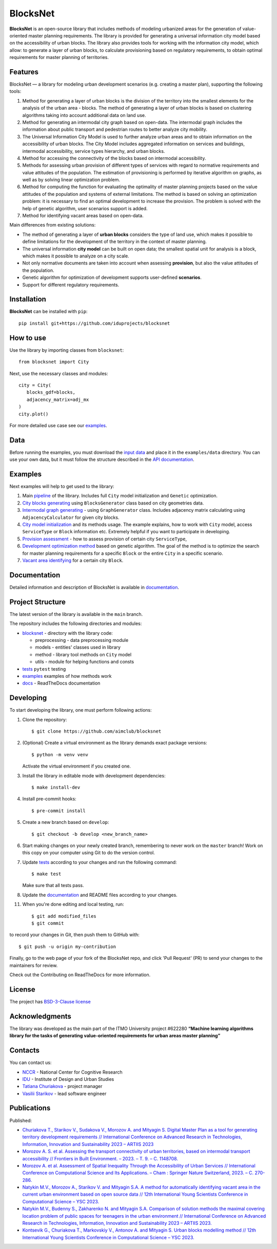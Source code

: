 BlocksNet
=========

.. logo-start

.. figure:: https://i.ibb.co/QC9XD07/blocksnet.png
   :alt: BlocksNet logo

.. logo-end

|Documentation Status| |PythonVersion| |Black| |Readme_ru|

.. description-start

**BlocksNet** is an open-source library that includes methods of
modeling urbanized areas for the generation of value-oriented master
planning requirements. The library is provided for generating a
universal information city model based on the accessibility of urban
blocks. The library also provides tools for working with the information
city model, which allow: to generate a layer of urban blocks, to
calculate provisioning based on regulatory requirements, to obtain
optimal requirements for master planning of territories.

.. description-end

Features
------------------

.. features-start

BlocksNet — a library for modeling urban development scenarios
(e.g. creating a master plan), supporting the following tools:

1. Method for generating a layer of urban blocks is the division of
   the territory into the smallest elements for the analysis of the
   urban area - blocks. The method of generating a layer of urban blocks
   is based on clustering algorithms taking into account additional data
   on land use.
2. Method for generating an intermodal city graph based on open-data. The
   intermodal graph includes the information about public transport and
   pedestrian routes to better analyze city mobility.
3. The Universal Information City Model is used to further analyze urban
   areas and to obtain information on the accessibility of urban blocks.
   The City Model includes aggregated information on services and buildings,
   intermodal accessibility, service types hierarchy, and urban blocks.
4. Method for accessing the connectivity of the blocks based on intermodal
   accessibility.
5. Methods for assessing urban provision of different types of services
   with regard to normative requirements and value attitudes of the
   population. The estimation of provisioning is performed by iterative
   algorithm on graphs, as well as by solving linear optimization
   problem.
6. Method for computing the function for evaluating the optimality of
   master planning projects based on the value attitudes of the
   population and systems of external limitations. The method is based
   on solving an optimization problem: it is necessary to find an
   optimal development to increase the provision. The problem is solved
   with the help of genetic algorithm, user scenarios support is added.
7. Method for identifying vacant areas based on open-data.

Main differences from existing solutions:

-  The method of generating a layer of **urban blocks** considers the
   type of land use, which makes it possible to define limitations for
   the development of the territory in the context of master planning.
-  The universal information **city model** can be built on open data;
   the smallest spatial unit for analysis is a block, which makes it
   possible to analyze on a city scale.
-  Not only normative documents are taken into account when assessing
   **provision**, but also the value attitudes of the population.
-  Genetic algorithm for optimization of development supports
   user-defined **scenarios**.
-  Support for different regulatory requirements.

.. features-end

Installation
------------

.. installation-start

**BlocksNet** can be installed with ``pip``:

::

   pip install git+https://github.com/iduprojects/blocksnet

.. installation-end

How to use
----------

.. use-start

Use the library by importing classes from ``blocksnet``:

::

   from blocksnet import City

Next, use the necessary classes and modules:

::

   city = City(
      blocks_gdf=blocks,
      adjacency_matrix=adj_mx
   )
   city.plot()

.. use-end

For more detailed use case see our `examples <#examples>`__.

Data
----

Before running the examples, you must download the `input
data <https://drive.google.com/drive/folders/1xrLzJ2mcA0Qn7FG0ul8mTkfzKolvUoiP>`__
and place it in the ``examples/data`` directory. You can use your own
data, but it must follow the structure described in the
`API documentation <https://blocknet.readthedocs.io/en/latest/index.html>`__.

Examples
--------

Next examples will help to get used to the library:

1. Main `pipeline <examples/pipeline>`__ of the library. Includes full ``City`` model initialization
   and ``Genetic`` optimization.
2. `City blocks generating <examples/1%20blocks_generator.ipynb>`__ using ``BlocksGenerator`` class
   based on city geometries data.
3. `Intermodal graph generating <examples/2%20graph_generator.ipynb>`__ - using ``GraphGenerator`` class.
   Includes adjacency matrix calculating using ``AdjacencyCalculator`` for given city blocks.
4. `City model initialization <examples/city.ipynb>`__ and its methods usage.
   The example explains, how to work with ``City`` model, access ``ServiceType`` or
   ``Block`` information etc. Extremely helpful if you want to participate in developing.
5. `Provision assessment <examples/3%20provision.ipynb>`__ - how
   to assess provision of certain city ``ServiceType``,
6. `Development optimization method <examples/4%20genetic.ipynb>`__ based on genetic
   algorithm. The goal of the method is to optimize the search for master planning
   requirements for a specific ``Block`` or the entire ``City`` in a specific scenario.
7. `Vacant area identifying <examples/5%20vacant_area.ipynb>`__ for a certain city ``Block``.

Documentation
-------------

Detailed information and description of BlocksNet is available in
`documentation <https://blocknet.readthedocs.io/en/latest/>`__.

Project Structure
-----------------

The latest version of the library is available in the ``main`` branch.

The repository includes the following directories and modules:

-  `blocksnet <https://github.com/iduprojects/blocksnet/tree/main/blocksnet>`__
   - directory with the library code:

   -  preprocessing - data preprocessing module
   -  models - entities' classes used in library
   -  method - library tool methods on ``City`` model
   -  utils - module for helping functions and consts

-  `tests <https://github.com/iduprojects/blocksnet/tree/main/tests>`__
   ``pytest`` testing
-  `examples <https://github.com/iduprojects/blocksnet/tree/main/examples>`__
   examples of how methods work
-  `docs <https://github.com/iduprojects/blocksnet/tree/main/docs>`__ -
   ReadTheDocs documentation

Developing
----------

.. developing-start

To start developing the library, one must perform following actions:

1. Clone the repository:
   ::

       $ git clone https://github.com/aimclub/blocksnet

2. (Optional) Create a virtual environment as the library demands exact package versions:
   ::

       $ python -m venv venv

   Activate the virtual environment if you created one.

3. Install the library in editable mode with development dependencies:
   ::

       $ make install-dev

4. Install pre-commit hooks:
   ::

       $ pre-commit install

5. Create a new branch based on ``develop``:
   ::

       $ git checkout -b develop <new_branch_name>

6. Start making changes on your newly created branch, remembering to
   never work on the ``master`` branch! Work on this copy on your
   computer using Git to do the version control.

7. Update
   `tests <https://github.com/aimclub/blocksnet/tree/main/tests>`__
   according to your changes and run the following command:

   ::

         $ make test

   Make sure that all tests pass.

8. Update the
   `documentation <https://github.com/aimclub/blocksnet/tree/main/docs>`__
   and README files according to your changes.

11. When you're done editing and local testing, run:

   ::

         $ git add modified_files
         $ git commit

to record your changes in Git, then push them to GitHub with:

::

          $ git push -u origin my-contribution

Finally, go to the web page of your fork of the BlocksNet repo, and click
'Pull Request' (PR) to send your changes to the maintainers for review.

.. developing-end

Check out the Contributing on ReadTheDocs for more information.

License
-------

The project has `BSD-3-Clause license <./LICENSE>`__

Acknowledgments
---------------

.. acknowledgments-start

The library was developed as the main part of the ITMO University
project #622280 **“Machine learning algorithms library for the tasks of
generating value-oriented requirements for urban areas master
planning”**

.. acknowledgments-end

Contacts
--------

.. contacts-start

You can contact us:

-  `NCCR <https://actcognitive.org/o-tsentre/kontakty>`__ - National
   Center for Cognitive Research
-  `IDU <https://idu.itmo.ru/en/contacts/contacts.htm>`__ - Institute of
   Design and Urban Studies
-  `Tatiana Churiakova <https://t.me/tanya_chk>`__ - project manager
-  `Vasilii Starikov <https://t.me/vasilstar>`__ - lead software engineer

.. contacts-end

Publications
-----------------------------

.. publications-start

Published:

-  `Churiakova T., Starikov V., Sudakova V., Morozov A. and Mityagin S.
   Digital Master Plan as a tool for generating territory development
   requirements // International Conference on Advanced Research in
   Technologies, Information, Innovation and Sustainability 2023 –
   ARTIIS 2023 <https://link.springer.com/chapter/10.1007/978-3-031-48855-9_4>`__
-  `Morozov A. S. et al. Assessing the transport connectivity of urban
   territories, based on intermodal transport accessibility // Frontiers
   in Built Environment. – 2023. – Т. 9. – С.
   1148708. <https://www.frontiersin.org/articles/10.3389/fbuil.2023.1148708/full>`__
-  `Morozov A. et al. Assessment of Spatial Inequality Through the
   Accessibility of Urban Services // International Conference on
   Computational Science and Its Applications. – Cham : Springer Nature
   Switzerland, 2023. – С.
   270-286. <https://link.springer.com/chapter/10.1007/978-3-031-36808-0_18>`__
-  `Natykin M.V., Morozov A., Starikov V. and Mityagin S.A. A method for
   automatically identifying vacant area in the current urban
   environment based on open source data // 12th International Young
   Scientists Conference in Computational Science – YSC 2023. <https://www.sciencedirect.com/science/article/pii/S1877050923020306>`__
-  `Natykin M.V., Budenny S., Zakharenko N. and Mityagin S.A. Comparison
   of solution methods the maximal covering location problem of public
   spaces for teenagers in the urban environment // International
   Conference on Advanced Research in Technologies, Information,
   Innovation and Sustainability 2023 – ARTIIS 2023. <https://link.springer.com/chapter/10.1007/978-3-031-48858-0_35>`__
-  `Kontsevik G., Churiakova T., Markovskiy V., Antonov A. and Mityagin
   S. Urban blocks modelling method // 12th International Young
   Scientists Conference in Computational Science – YSC 2023. <https://www.sciencedirect.com/science/article/pii/S1877050923020033>`__

.. publications-end

.. |Documentation Status| image:: https://readthedocs.org/projects/blocknet/badge/?version=latest
   :target: https://blocknet.readthedocs.io/en/latest/?badge=latest
.. |PythonVersion| image:: https://img.shields.io/badge/python-3.10-blue
   :target: https://pypi.org/project/blocksnet/
.. |Black| image:: https://img.shields.io/badge/code%20style-black-000000.svg
   :target: https://github.com/psf/black
.. |Readme_ru| image:: https://img.shields.io/badge/lang-ru-yellow.svg
   :target: README-RU.rst
